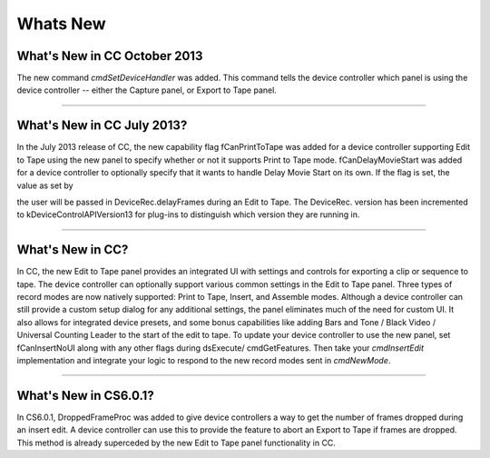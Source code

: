 .. _device-controllers/whats-new:

Whats New
################################################################################

What's New in CC October 2013
================================================================================

The new command *cmdSetDeviceHandler* was added. This command tells the device controller which panel is using the device controller -- either the Capture panel, or Export to Tape panel.

----

What's New in CC July 2013?
================================================================================

In the July 2013 release of CC, the new capability flag fCanPrintToTape was added for a device controller supporting Edit to Tape using the new panel to specify whether or not it supports Print to Tape mode. fCanDelayMovieStart was added for a device controller to optionally specify that it wants to handle Delay Movie Start on its own. If the flag is set, the value as set by

the user will be passed in DeviceRec.delayFrames during an Edit to Tape. The DeviceRec. version has been incremented to kDeviceControlAPIVersion13 for plug-ins to distinguish which version they are running in.

----

What's New in CC?
================================================================================

In CC, the new Edit to Tape panel provides an integrated UI with settings and controls for exporting a clip or sequence to tape. The device controller can optionally support various common settings in the Edit to Tape panel. Three types of record modes are now natively supported: Print to Tape, Insert, and Assemble modes. Although a device controller can still provide a custom setup dialog for any additional settings, the panel eliminates much of the need for custom UI. It also allows for integrated device presets, and some bonus capabilities like adding Bars and Tone / Black Video / Universal Counting Leader to the start of the edit to tape. To update your device controller to use the new panel, set fCanInsertNoUI along with any other flags during dsExecute/ cmdGetFeatures. Then take your *cmdInsertEdit* implementation and integrate your logic to respond to the new record modes sent in *cmdNewMode*.

----

What's New in CS6.0.1?
================================================================================

In CS6.0.1, DroppedFrameProc was added to give device controllers a way to get the number of frames dropped during an insert edit. A device controller can use this to provide the feature to abort an Export to Tape if frames are dropped. This method is already superceded by the new Edit to Tape panel functionality in CC.
